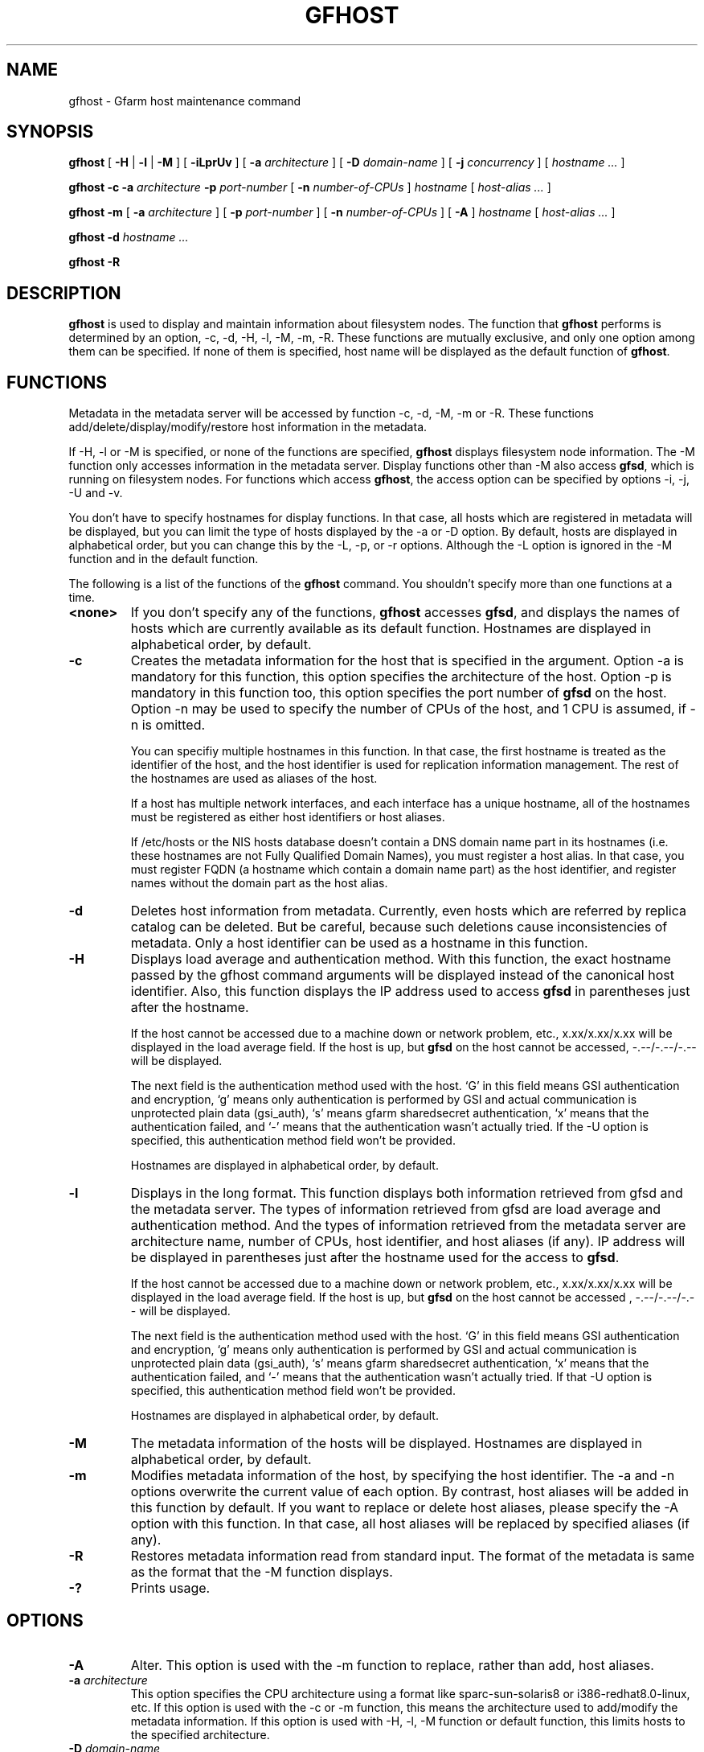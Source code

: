 .\" This manpage has been automatically generated by docbook2man 
.\" from a DocBook document.  This tool can be found at:
.\" <http://shell.ipoline.com/~elmert/comp/docbook2X/> 
.\" Please send any bug reports, improvements, comments, patches, 
.\" etc. to Steve Cheng <steve@ggi-project.org>.
.TH "GFHOST" "1" "21 December 2008" "Gfarm" ""

.SH NAME
gfhost \- Gfarm host maintenance command
.SH SYNOPSIS

\fBgfhost\fR [ \fB-H\fR | \fB-l\fR | \fB-M\fR ] [ \fB-iLprUv\fR ] [ \fB-a \fIarchitecture\fB\fR ] [ \fB-D \fIdomain-name\fB\fR ] [ \fB-j \fIconcurrency\fB\fR ] [ \fB\fIhostname\fB\fR\fI ...\fR ]


\fBgfhost\fR \fB-c\fR \fB-a \fIarchitecture\fB\fR \fB-p \fIport-number\fB\fR [ \fB-n \fInumber-of-CPUs\fB\fR ] \fB\fIhostname\fB\fR [ \fB\fIhost-alias\fB\fR\fI ...\fR ]


\fBgfhost\fR \fB-m\fR [ \fB-a \fIarchitecture\fB\fR ] [ \fB-p \fIport-number\fB\fR ] [ \fB-n \fInumber-of-CPUs\fB\fR ] [ \fB-A\fR ] \fB\fIhostname\fB\fR [ \fB\fIhost-alias\fB\fR\fI ...\fR ]


\fBgfhost\fR \fB-d\fR \fB\fIhostname\fB\fR\fI ...\fR


\fBgfhost\fR \fB-R\fR

.SH "DESCRIPTION"
.PP
\fBgfhost\fR is used to display and maintain
information about filesystem nodes. The function that 
\fBgfhost\fR performs is determined by an option, -c, -d,
-H, -l, -M, -m, -R.
These functions are mutually exclusive, and only one option
among them can be specified.
If none of them is specified, host name will be displayed as
the default function of \fBgfhost\fR\&.
.SH "FUNCTIONS"
.PP
Metadata in the metadata server will be accessed by function -c, -d,
-M, -m or
-R. These functions add/delete/display/modify/restore host information
in the metadata.
.PP
If -H, -l or -M is specified, or none of the functions are specified,
\fBgfhost\fR displays filesystem node information.
The -M function only accesses information in the metadata server.
Display functions other than -M also access \fBgfsd\fR,
which is running on filesystem nodes. For functions which access
\fBgfhost\fR, the access option can be specified
by options -i, -j, -U and -v.
.PP
You don't have to specify hostnames for display functions.
In that case, all hosts which are registered in metadata will be
displayed, but you can limit the type of hosts displayed 
by the -a or -D option.
By default, hosts are displayed in alphabetical order, but you can
change this by the -L, -p, or -r options. Although the -L option is ignored
in the -M function  and in the default function.
.
.PP
The following is a list of the functions of the \fBgfhost\fR
command. You shouldn't specify more than one functions at a time.
.TP
\fB<none>\fR
If you don't specify any of the functions,
\fBgfhost\fR accesses \fBgfsd\fR,
and displays the names of hosts which are currently available
as its default function.
Hostnames are displayed in alphabetical order, by default.
.TP
\fB-c\fR
Creates the metadata information for the host that is specified
in the argument.
Option -a is mandatory for this function, this option specifies
the architecture of the host.
Option -p is mandatory in this function too, this option specifies
the port number of \fBgfsd\fR on the host.
Option -n may be used to specify the number of CPUs of the host,
and 1 CPU is assumed, if -n is omitted.

You can specifiy multiple hostnames in this function.
In that case, the first hostname is treated as the identifier of
the host, and the host identifier is used for replication
information management. The rest of the hostnames are used as aliases
of the host.

If a host has multiple network interfaces, and each interface
has a unique hostname, all of the hostnames must be registered
as either host identifiers or host aliases.

If /etc/hosts or the NIS hosts database doesn't contain a DNS domain
name part in its hostnames (i.e. these hostnames are not Fully
Qualified Domain Names), you must register a host alias.
In that case, you must register FQDN (a hostname which contain a
domain name part) as the host identifier, and 
register names without the domain part as the host alias.
.TP
\fB-d\fR
Deletes host information from metadata.
Currently, even hosts which are referred by
replica catalog can be deleted. But be careful, because
such deletions cause inconsistencies of metadata.
Only a host identifier can be used as a hostname
in this function.
.TP
\fB-H\fR
Displays load average and authentication method.
With this function, the exact hostname passed by the gfhost command
arguments will be displayed instead of the canonical host identifier.
Also, this function displays the IP address used to
access \fBgfsd\fR in parentheses just after the hostname.

If the host cannot be accessed due to a machine down or
network problem, etc., x.xx/x.xx/x.xx will be displayed in
the load average field.
If the host is up, but \fBgfsd\fR on the host
cannot be accessed, -.--/-.--/-.-- will be displayed.

The next field is the authentication method used with the host.
`G' in this field means GSI authentication and encryption,
`g' means only authentication is performed by GSI and
actual communication is unprotected plain data (gsi_auth),
`s' means gfarm sharedsecret authentication,
`x' means that the authentication failed,
and `-' means that the authentication wasn't actually tried.
If the -U option is specified, this authentication method field
won't be provided.

Hostnames are displayed in alphabetical order, by default.
.TP
\fB-l\fR
Displays in the long format.
This function displays both information retrieved from gfsd
and the metadata server.
The types of information retrieved from gfsd are load average and
authentication method.
And the types of information retrieved from the metadata server are
architecture name, number of CPUs, host identifier,
and host aliases (if any).
IP address will be displayed in parentheses just after the
hostname used for the access to \fBgfsd\fR\&.

If the host cannot be accessed due to a machine down or
network problem, etc., x.xx/x.xx/x.xx will be displayed in
the load average field.
If the host is up, but \fBgfsd\fR on the host
cannot be accessed , -.--/-.--/-.-- will be displayed.

The next field is the authentication method used with the host.
`G' in this field means GSI authentication and encryption,
`g' means only authentication is performed by GSI and
actual communication is unprotected plain data (gsi_auth),
`s' means gfarm sharedsecret authentication,
`x' means that the authentication failed,
and `-' means that the authentication wasn't actually tried.
If that -U option is specified, this authentication method field
won't be provided.

Hostnames are displayed in alphabetical order, by default.
.TP
\fB-M\fR
The metadata information of the hosts will be displayed.
Hostnames are displayed in alphabetical order, by default.
.TP
\fB-m\fR
Modifies metadata information of the host, by specifying
the host identifier.
The -a and -n options overwrite the current value of each option.
By contrast, host aliases will be added in this function by default.
If you want to replace or delete host aliases, please specify
the -A option with this function. In that case, all host aliases
will be replaced by specified aliases (if any).
.TP
\fB-R\fR
Restores metadata information read from standard input.
The format of the metadata is same as the format
that the -M function displays.
.TP
\fB-?\fR
Prints usage.
.SH "OPTIONS"
.TP
\fB-A\fR
Alter. This option is used with the -m function to replace,
rather than add, host aliases. 
.TP
\fB-a \fIarchitecture\fB\fR
This option specifies the CPU architecture using a format like
sparc-sun-solaris8 or i386-redhat8.0-linux, etc.
If this option is used with the -c or -m function, this means
the architecture used to add/modify the metadata information.
If this option is used with -H, -l, -M function or default function,
this limits hosts to the specified architecture.
.TP
\fB-D \fIdomain-name\fB\fR
This option is used with the -H, -l, -M function or the default
function to limit hosts to the specified domain.
.TP
\fB-i\fR
There is an "address_use" directive in %%SYSCONFDIR%%/gfarm2.conf and
$HOME/.gfarm2rc to give priorities of network addresses
for gfarm access.
This directive works with the \fBgfhost\fR command,
but will be ignored, if you specified the -i option with
\fBgfhost\fR\&.
.TP
\fB-j \fIconcurrency\fB\fR
This option specifies the concurrency used for access to
\fBgfsd\fR\&.
The default value is 10.
.TP
\fB-L\fR
Sorts by load average order. This option is effective only with the
-H and -l functions.
.TP
\fB-n \fInumber-of-CPUs\fB\fR
This option is used with the -c or -m function, and specifies the
number of CPUs of the host.
.TP
\fB-p \fIport-number\fB\fR
This option is used with -c or -m function, and specifies
the port number of \fBgfsd\fR on the host.
.TP
\fB-r\fR
Reverses the order of sort.
.TP
\fB-u\fR
Plain order. This option stops sorting on the -H, -l, -M function
or the default function.
With the -M function, command argument order (if any), or
the order that the metadata server answers is used for display.
With the -H, -l function or the default function, the result
is displayed in the order that each \fBgfsd\fR answers.
.TP
\fB-U\fR
Suppresses authentication attempts by TCP, and only queries
load average by UDP.
This option only makes sense if you specified the -H or -l function,
or if you didn't specify any function. This option
makes the gfhost command run faster.
If the -H or -l function is specified, this option makes the 
authentication method field disappear.
.TP
\fB-v\fR
The -H, -l function and the default function don't produce error
reports on \fBgfsd\fR accesses;
these error reports will be produced by this option.
.SH "SEE ALSO"
.PP
\fBgfarm2.conf\fR(5),
\fBgfsd\fR(8)

